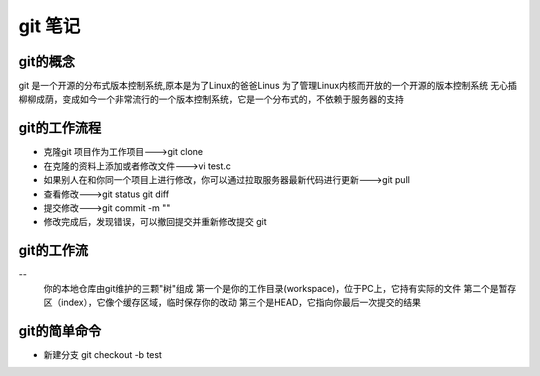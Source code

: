 ===========
git 笔记
===========
git的概念
------------
git 是一个开源的分布式版本控制系统,原本是为了Linux的爸爸Linus 为了管理Linux内核而开放的一个开源的版本控制系统
无心插柳柳成荫，变成如今一个非常流行的一个版本控制系统，它是一个分布式的，不依赖于服务器的支持

git的工作流程
--------------
- 克隆git 项目作为工作项目--->git clone
- 在克隆的资料上添加或者修改文件--->vi test.c
- 如果别人在和你同一个项目上进行修改，你可以通过拉取服务器最新代码进行更新--->git pull
- 查看修改--->git status git diff
- 提交修改--->git commit -m ""
- 修改完成后，发现错误，可以撤回提交并重新修改提交 git 

git的工作流
--------------
-- 
	你的本地仓库由git维护的三颗"树"组成
	第一个是你的工作目录(workspace)，位于PC上，它持有实际的文件
	第二个是暂存区（index），它像个缓存区域，临时保存你的改动
	第三个是HEAD，它指向你最后一次提交的结果
	
git的简单命令
--------------
- 新建分支 git checkout -b test
